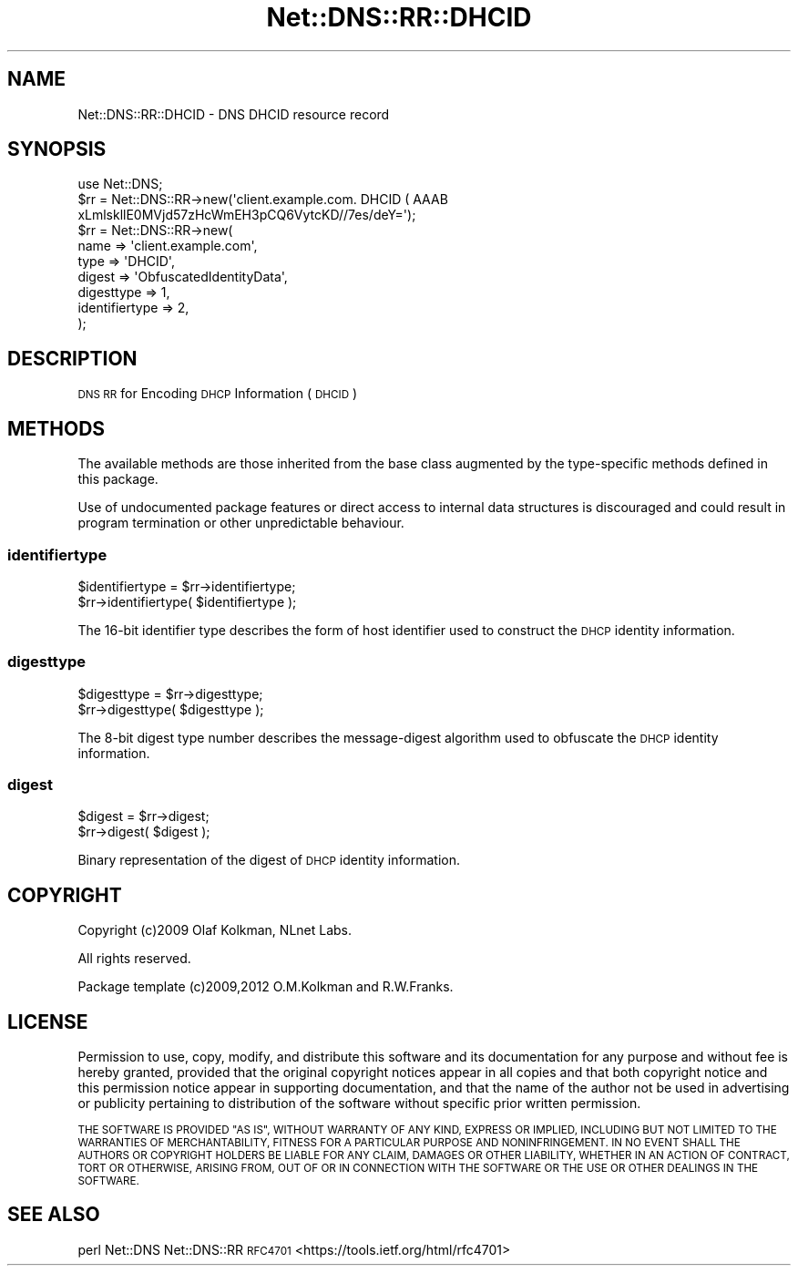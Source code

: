 .\" Automatically generated by Pod::Man 4.14 (Pod::Simple 3.43)
.\"
.\" Standard preamble:
.\" ========================================================================
.de Sp \" Vertical space (when we can't use .PP)
.if t .sp .5v
.if n .sp
..
.de Vb \" Begin verbatim text
.ft CW
.nf
.ne \\$1
..
.de Ve \" End verbatim text
.ft R
.fi
..
.\" Set up some character translations and predefined strings.  \*(-- will
.\" give an unbreakable dash, \*(PI will give pi, \*(L" will give a left
.\" double quote, and \*(R" will give a right double quote.  \*(C+ will
.\" give a nicer C++.  Capital omega is used to do unbreakable dashes and
.\" therefore won't be available.  \*(C` and \*(C' expand to `' in nroff,
.\" nothing in troff, for use with C<>.
.tr \(*W-
.ds C+ C\v'-.1v'\h'-1p'\s-2+\h'-1p'+\s0\v'.1v'\h'-1p'
.ie n \{\
.    ds -- \(*W-
.    ds PI pi
.    if (\n(.H=4u)&(1m=24u) .ds -- \(*W\h'-12u'\(*W\h'-12u'-\" diablo 10 pitch
.    if (\n(.H=4u)&(1m=20u) .ds -- \(*W\h'-12u'\(*W\h'-8u'-\"  diablo 12 pitch
.    ds L" ""
.    ds R" ""
.    ds C` ""
.    ds C' ""
'br\}
.el\{\
.    ds -- \|\(em\|
.    ds PI \(*p
.    ds L" ``
.    ds R" ''
.    ds C`
.    ds C'
'br\}
.\"
.\" Escape single quotes in literal strings from groff's Unicode transform.
.ie \n(.g .ds Aq \(aq
.el       .ds Aq '
.\"
.\" If the F register is >0, we'll generate index entries on stderr for
.\" titles (.TH), headers (.SH), subsections (.SS), items (.Ip), and index
.\" entries marked with X<> in POD.  Of course, you'll have to process the
.\" output yourself in some meaningful fashion.
.\"
.\" Avoid warning from groff about undefined register 'F'.
.de IX
..
.nr rF 0
.if \n(.g .if rF .nr rF 1
.if (\n(rF:(\n(.g==0)) \{\
.    if \nF \{\
.        de IX
.        tm Index:\\$1\t\\n%\t"\\$2"
..
.        if !\nF==2 \{\
.            nr % 0
.            nr F 2
.        \}
.    \}
.\}
.rr rF
.\" ========================================================================
.\"
.IX Title "Net::DNS::RR::DHCID 3pm"
.TH Net::DNS::RR::DHCID 3pm "2023-05-09" "perl v5.36.0" "User Contributed Perl Documentation"
.\" For nroff, turn off justification.  Always turn off hyphenation; it makes
.\" way too many mistakes in technical documents.
.if n .ad l
.nh
.SH "NAME"
Net::DNS::RR::DHCID \- DNS DHCID resource record
.SH "SYNOPSIS"
.IX Header "SYNOPSIS"
.Vb 3
\&    use Net::DNS;
\&    $rr = Net::DNS::RR\->new(\*(Aqclient.example.com. DHCID ( AAAB
\&        xLmlskllE0MVjd57zHcWmEH3pCQ6VytcKD//7es/deY=\*(Aq);
\&
\&    $rr = Net::DNS::RR\->new(
\&        name           => \*(Aqclient.example.com\*(Aq,
\&        type           => \*(AqDHCID\*(Aq,
\&        digest         => \*(AqObfuscatedIdentityData\*(Aq,
\&        digesttype     => 1,
\&        identifiertype => 2,
\&        );
.Ve
.SH "DESCRIPTION"
.IX Header "DESCRIPTION"
\&\s-1DNS RR\s0 for Encoding \s-1DHCP\s0 Information (\s-1DHCID\s0)
.SH "METHODS"
.IX Header "METHODS"
The available methods are those inherited from the base class augmented
by the type-specific methods defined in this package.
.PP
Use of undocumented package features or direct access to internal data
structures is discouraged and could result in program termination or
other unpredictable behaviour.
.SS "identifiertype"
.IX Subsection "identifiertype"
.Vb 2
\&    $identifiertype = $rr\->identifiertype;
\&    $rr\->identifiertype( $identifiertype );
.Ve
.PP
The 16\-bit identifier type describes the form of host identifier
used to construct the \s-1DHCP\s0 identity information.
.SS "digesttype"
.IX Subsection "digesttype"
.Vb 2
\&    $digesttype = $rr\->digesttype;
\&    $rr\->digesttype( $digesttype );
.Ve
.PP
The 8\-bit digest type number describes the message-digest
algorithm used to obfuscate the \s-1DHCP\s0 identity information.
.SS "digest"
.IX Subsection "digest"
.Vb 2
\&    $digest = $rr\->digest;
\&    $rr\->digest( $digest );
.Ve
.PP
Binary representation of the digest of \s-1DHCP\s0 identity information.
.SH "COPYRIGHT"
.IX Header "COPYRIGHT"
Copyright (c)2009 Olaf Kolkman, NLnet Labs.
.PP
All rights reserved.
.PP
Package template (c)2009,2012 O.M.Kolkman and R.W.Franks.
.SH "LICENSE"
.IX Header "LICENSE"
Permission to use, copy, modify, and distribute this software and its
documentation for any purpose and without fee is hereby granted, provided
that the original copyright notices appear in all copies and that both
copyright notice and this permission notice appear in supporting
documentation, and that the name of the author not be used in advertising
or publicity pertaining to distribution of the software without specific
prior written permission.
.PP
\&\s-1THE SOFTWARE IS PROVIDED \*(L"AS IS\*(R", WITHOUT WARRANTY OF ANY KIND, EXPRESS OR
IMPLIED, INCLUDING BUT NOT LIMITED TO THE WARRANTIES OF MERCHANTABILITY,
FITNESS FOR A PARTICULAR PURPOSE AND NONINFRINGEMENT. IN NO EVENT SHALL
THE AUTHORS OR COPYRIGHT HOLDERS BE LIABLE FOR ANY CLAIM, DAMAGES OR OTHER
LIABILITY, WHETHER IN AN ACTION OF CONTRACT, TORT OR OTHERWISE, ARISING
FROM, OUT OF OR IN CONNECTION WITH THE SOFTWARE OR THE USE OR OTHER
DEALINGS IN THE SOFTWARE.\s0
.SH "SEE ALSO"
.IX Header "SEE ALSO"
perl Net::DNS Net::DNS::RR
\&\s-1RFC4701\s0 <https://tools.ietf.org/html/rfc4701>
